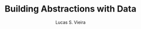 #+TITLE: Building Abstractions with Data
#+AUTHOR: Lucas S. Vieira
#+LANGUAGE: en-us
#+OPTIONS: toc:nil
#+STARTUP: latexpreview showeverything inlineimages

